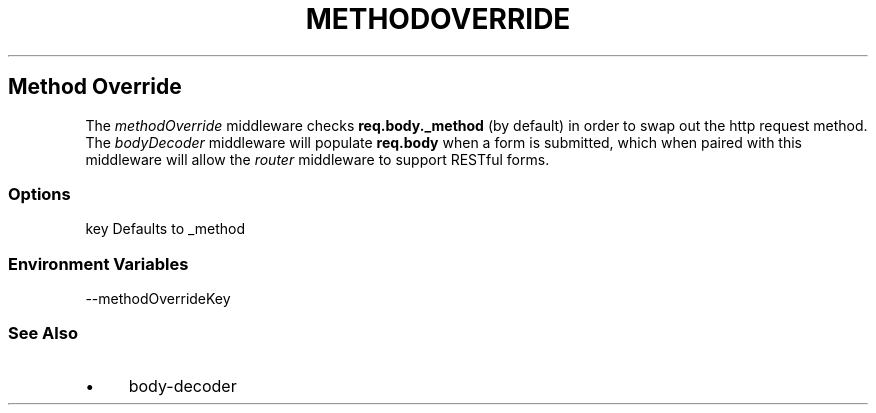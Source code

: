 .\" generated with Ronn/v0.6.6
.\" http://github.com/rtomayko/ronn/
.
.TH "METHODOVERRIDE" "" "June 2010" "" ""
.
.SH "Method Override"
The \fImethodOverride\fR middleware checks \fBreq\.body\._method\fR (by default) in order to swap out the http request method\. The \fIbodyDecoder\fR middleware will populate \fBreq\.body\fR when a form is submitted, which when paired with this middleware will allow the \fIrouter\fR middleware to support RESTful forms\.
.
.SS "Options"
.
.nf

key   Defaults to _method
.
.fi
.
.SS "Environment Variables"
.
.nf

\-\-methodOverrideKey
.
.fi
.
.SS "See Also"
.
.IP "\(bu" 4
body\-decoder
.
.IP "" 0

